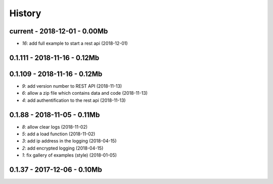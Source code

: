 
.. _l-HISTORY:

=======
History
=======

current - 2018-12-01 - 0.00Mb
=============================

* `16`: add full example to start a rest api (2018-12-01)

0.1.111 - 2018-11-16 - 0.12Mb
=============================

0.1.109 - 2018-11-16 - 0.12Mb
=============================

* `9`: add version number to REST API (2018-11-13)
* `6`: allow a zip file which contains data and code (2018-11-13)
* `4`: add authentification to the rest api (2018-11-13)

0.1.88 - 2018-11-05 - 0.11Mb
============================

* `8`: allow clear logs (2018-11-02)
* `5`: add a load function (2018-11-02)
* `3`: add ip address in the logging (2018-04-15)
* `2`: add encrypted logging (2018-04-15)
* `1`: fix gallery of examples (style) (2018-01-05)

0.1.37 - 2017-12-06 - 0.10Mb
============================
